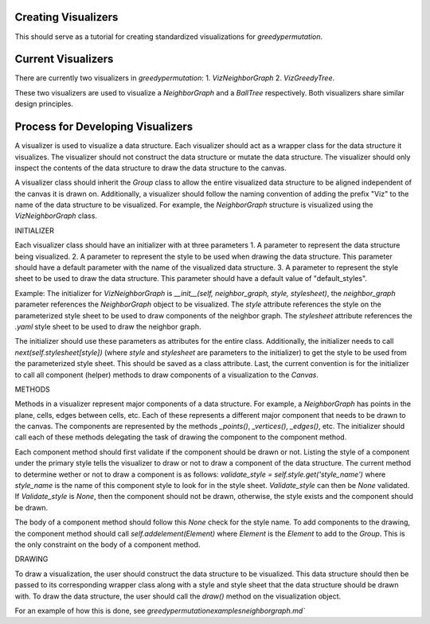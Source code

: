 Creating Visualizers
===============
This should serve as a tutorial for creating standardized visualizations for `greedypermutation`.

Current Visualizers
===============
There are currently two visualizers in `greedypermutation`:
1. `VizNeighborGraph`
2. `VizGreedyTree`.  

These two visualizers are used to visualize a `NeighborGraph` and a `BallTree` respectively.  Both visualizers share similar design principles.

Process for Developing Visualizers
===============
A visualizer is used to visualize a data structure.  Each visualizer should act as a wrapper class for the data structure it visualizes.  The visualizer should not construct the data structure or mutate the data structure.  The visualizer should only inspect the contents of the data structure to draw the data structure to the canvas.

A visualizer class should inherit the `Group` class to allow the entire visualized data structure to be aligned independent of the canvas it is drawn on.  Additionally, a visualizer should follow the naming convention of adding the prefix "Viz" to the name of the data structure to be visualized.  For example, the `NeighborGraph` structure is visualized using the `VizNeighborGraph` class.

INITIALIZER 

Each visualizer class should have an initializer with at three parameters
1. A parameter to represent the data structure being visualized.
2. A parameter to represent the style to be used when drawing the data structure.  This parameter should have a default parameter with the name of the visualized data structure.
3. A parameter to represent the style sheet to be used to draw the data structure.  This parameter should have a default value of "default_styles".

Example:
The initializer for `VizNeighborGraph` is `__init__(self, neighbor_graph, style, stylesheet)`, the `neighbor_graph` parameter references the `NeighborGraph` object to be visualized.  The `style` attribute references the style on the parameterized style sheet to be used to draw components of the neighbor graph.  The `stylesheet` attribute references the `.yaml` style sheet to be used to draw the neighbor graph.

The initializer should use these parameters as attributes for the entire class.  Additionally, the initializer needs to call `next(self.stylesheet[style])` (where `style` and `stylesheet` are parameters to the initializer) to get the style to be used from the parameterized style sheet.  This should be saved as a class attribute.  Last, the current convention is for the initializer to call all component (helper) methods to draw components of a visualization to the `Canvas`.

METHODS

Methods in a visualizer represent major components of a data structure.  
For example, a `NeighborGraph` has points in the plane, cells, edges between cells, etc.  Each of these represents a different major component that needs to be drawn to the canvas.  The components are represented by the methods `_points()`, `_vertices()`, `_edges()`, etc.  The initializer should call each of these methods delegating the task of drawing the component to the component method.

Each component method should first validate if the component should be drawn or not.  Listing the style of a component under the primary style tells the visualizer to draw or not to draw a component of the data structure.  The current method to determine wether or not to draw a component is as follows: `validate_style = self.style.get('style_name')` where `style_name` is the name of this component style to look for in the style sheet.  `Validate_style` can then be `None` validated.  If `Validate_style` is `None`, then the component should not be drawn, otherwise, the style exists and the component should be drawn.

The body of a component method should follow this `None` check for the style name.  To add components to the drawing, the component method should call `self.addelement(Element)` where `Element` is the `Element` to add to the `Group`.  This is the only constraint on the body of a component method.

DRAWING

To draw a visualization, the user should construct the data structure to be visualized.  This data structure should then be passed to its corresponding wrapper class along with a style and style sheet that the data structure should be drawn with.  To draw the data structure, the user should call the `draw()` method on the visualization object.

For an example of how this is done, see `greedypermutation\examples\neighborgraph.md``

